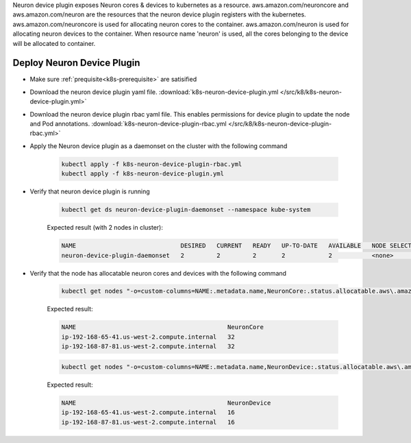 .. _k8s-neuron-device-plugin:

Neuron device plugin exposes Neuron cores & devices to kubernetes as a resource. aws.amazon.com/neuroncore and aws.amazon.com/neuron are the resources that the neuron device plugin registers with the kubernetes. aws.amazon.com/neuroncore is used for allocating neuron cores to the container. aws.amazon.com/neuron is used for allocating neuron devices to the container. When resource name 'neuron' is used, all the cores belonging to the device will be allocated to container.

Deploy Neuron Device Plugin
~~~~~~~~~~~~~~~~~~~~~~~~~~~

* Make sure :ref:`prequisite<k8s-prerequisite>` are satisified
* Download the neuron device plugin yaml file. :download:`k8s-neuron-device-plugin.yml </src/k8/k8s-neuron-device-plugin.yml>`
* Download the neuron device plugin rbac yaml file. This enables permissions for device plugin to update the node and Pod annotations. :download:`k8s-neuron-device-plugin-rbac.yml </src/k8/k8s-neuron-device-plugin-rbac.yml>`
* Apply the Neuron device plugin as a daemonset on the cluster with the following command

    .. code:: bash

        kubectl apply -f k8s-neuron-device-plugin-rbac.yml
        kubectl apply -f k8s-neuron-device-plugin.yml

* Verify that neuron device plugin is running

    .. code:: bash

        kubectl get ds neuron-device-plugin-daemonset --namespace kube-system

    Expected result (with 2 nodes in cluster):

    .. code:: bash

        NAME                             DESIRED   CURRENT   READY   UP-TO-DATE   AVAILABLE   NODE SELECTOR   AGE
        neuron-device-plugin-daemonset   2         2         2       2            2           <none>          27h

* Verify that the node has allocatable neuron cores and devices with the following command

    .. code:: bash

        kubectl get nodes "-o=custom-columns=NAME:.metadata.name,NeuronCore:.status.allocatable.aws\.amazon\.com/neuroncore"

    Expected result:

    .. code:: bash

        NAME                                          NeuronCore
        ip-192-168-65-41.us-west-2.compute.internal   32
        ip-192-168-87-81.us-west-2.compute.internal   32

    .. code:: bash

        kubectl get nodes "-o=custom-columns=NAME:.metadata.name,NeuronDevice:.status.allocatable.aws\.amazon\.com/neuron"  

    Expected result:

    .. code:: bash

        NAME                                          NeuronDevice
        ip-192-168-65-41.us-west-2.compute.internal   16
        ip-192-168-87-81.us-west-2.compute.internal   16
